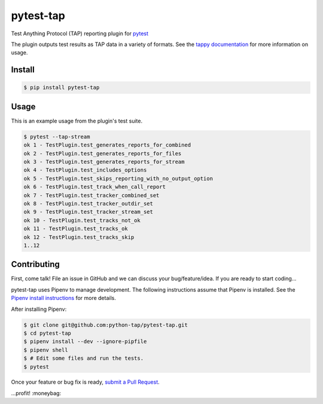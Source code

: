 pytest-tap
==========

|version| |license| |travis| |travismac| |appveyor| |coverage|

.. |version| image:: https://img.shields.io/pypi/v/pytest-tap.svg
    :target: https://pypi.python.org/pypi/pytest-tap
    :alt: PyPI version
.. |license| image:: https://img.shields.io/pypi/l/pytest-tap.svg
    :target: https://raw.githubusercontent.com/python-tap/pytest-tap/master/LICENSE
    :alt: BSD license
.. |downloads| image:: https://img.shields.io/pypi/dm/pytest-tap.svg
    :target: https://pypi.python.org/pypi/pytest-tap
    :alt: Downloads
.. |travis| image:: https://img.shields.io/travis/python-tap/pytest-tap/master.svg?label=linux+build
    :target: https://travis-ci.org/python-tap/pytest-tap
    :alt: Linux status
.. |travismac| image:: https://img.shields.io/travis/python-tap/pytest-tap/master.svg?label=macOS+build
    :target: https://travis-ci.org/python-tap/pytest-tap
    :alt: macOS status
.. |appveyor| image:: https://img.shields.io/appveyor/ci/mblayman/pytest-tap/master.svg?label=windows+build
    :target: https://ci.appveyor.com/project/mblayman/pytest-tap
    :alt: Windows status
.. |coverage| image:: https://img.shields.io/codecov/c/github/python-tap/pytest-tap.svg
    :target: https://codecov.io/github/python-tap/pytest-tap
    :alt: Coverage

Test Anything Protocol (TAP) reporting plugin for
`pytest <http://pytest.org/latest/>`_

The plugin outputs test results as TAP data in a variety of formats.
See the `tappy documentation <http://tappy.readthedocs.io/en/latest/producers.html#pytest-tap-plugin>`_
for more information on usage.

Install
-------

.. code-block:: console

   $ pip install pytest-tap

Usage
-----

This is an example usage from the plugin's test suite.

.. code-block:: console

   $ pytest --tap-stream
   ok 1 - TestPlugin.test_generates_reports_for_combined
   ok 2 - TestPlugin.test_generates_reports_for_files
   ok 3 - TestPlugin.test_generates_reports_for_stream
   ok 4 - TestPlugin.test_includes_options
   ok 5 - TestPlugin.test_skips_reporting_with_no_output_option
   ok 6 - TestPlugin.test_track_when_call_report
   ok 7 - TestPlugin.test_tracker_combined_set
   ok 8 - TestPlugin.test_tracker_outdir_set
   ok 9 - TestPlugin.test_tracker_stream_set
   ok 10 - TestPlugin.test_tracks_not_ok
   ok 11 - TestPlugin.test_tracks_ok
   ok 12 - TestPlugin.test_tracks_skip
   1..12

Contributing
------------

First,
come talk!
File an issue in GitHub
and we can discuss your bug/feature/idea.
If you are ready to start coding...

pytest-tap uses Pipenv
to manage development.
The following instructions assume that Pipenv is installed.
See the `Pipenv install instructions <https://docs.pipenv.org/install/>`_
for more details.

After installing Pipenv:

.. code-block:: console

   $ git clone git@github.com:python-tap/pytest-tap.git
   $ cd pytest-tap
   $ pipenv install --dev --ignore-pipfile
   $ pipenv shell
   $ # Edit some files and run the tests.
   $ pytest

Once your feature or bug fix is ready,
`submit a Pull Request <https://help.github.com/articles/creating-a-pull-request/>`_.

...profit! :moneybag:
